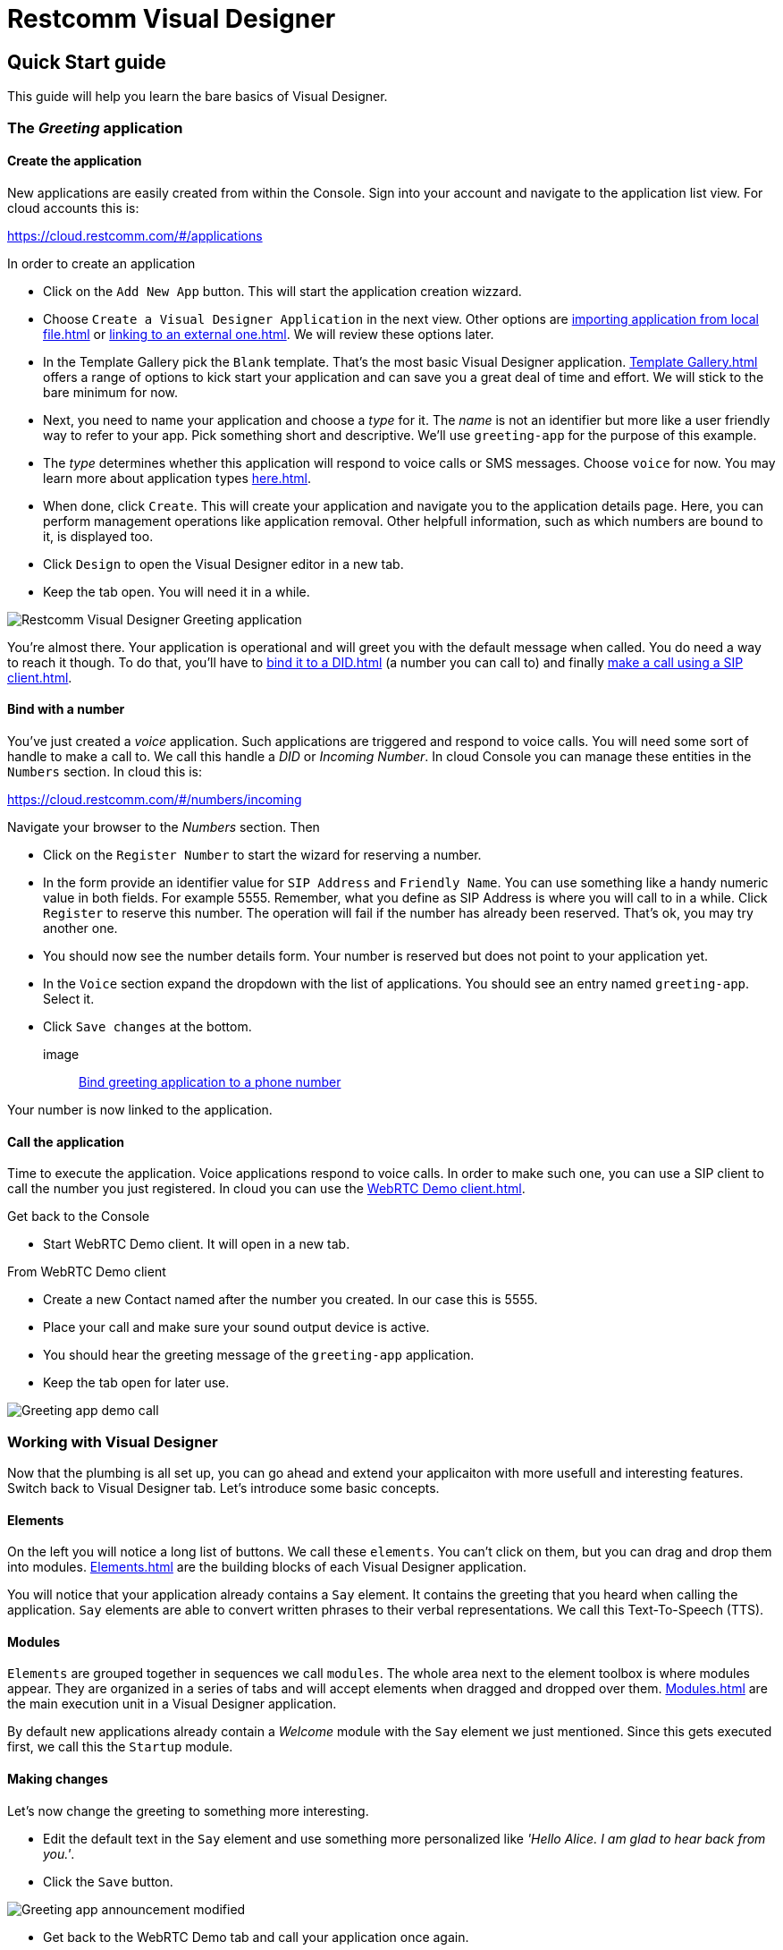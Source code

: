 = Restcomm Visual Designer

== Quick Start guide

This guide will help you learn the bare basics of Visual Designer.

=== The _Greeting_ application

==== Create the application

New applications are easily created from within the Console. Sign into your account and navigate to the
application list view. For cloud accounts this is:

https://cloud.restcomm.com/#/applications

In order to create an application

* Click on the `Add New App` button. This will start the application creation wizzard.
* Choose `Create a Visual Designer Application` in the next view.
Other options are <<importing application from local file#>> or <<linking to an external one#>>.
We will review these options later.
* In the Template Gallery pick the `Blank` template. That's the most basic Visual Designer application.
<<Template Gallery#>> offers a range of options to kick start your application and can save you a great deal of time
and effort. We will stick to the bare minimum for now.
* Next, you need to name your application and choose a _type_ for it. The _name_ is not an
identifier but more like a user friendly way to refer to your app. Pick something short and descriptive.
We'll use `greeting-app` for the purpose of this example.
* The _type_ determines whether this application will respond to voice calls or SMS messages.
Choose `voice` for now. You may learn more about application types <<here#>>.
* When done, click `Create`. This will create your application and navigate you to the
application details page. Here, you can perform management operations like
application removal. Other helpfull information, such as which numbers are bound to it, is displayed too.
* Click `Design` to open the Visual Designer editor in a new tab.
* Keep the tab open. You will need it in a while.

image::https://www.restcomm.com/wp-content/uploads/2018/07/Screenshot-from-2018-07-02-16-39-23.png[Restcomm Visual Designer Greeting application]

You're almost there. Your application is operational and will greet you with the default message when called.
You do need a way to reach it though. To do that, you'll have to
<<bind it to a DID#>> (a number you can call to) and finally <<make a call using a SIP client#>>.


==== Bind with a number

You've just created a _voice_ application. Such applications are triggered
and respond to voice calls. You will need some sort of handle to make a call to. We call this handle a _DID_ or _Incoming Number_.
In cloud Console you can manage these entities in the `Numbers` section. In cloud this is:

https://cloud.restcomm.com/#/numbers/incoming

Navigate  your browser to the _Numbers_ section. Then

* Click on the `Register Number` to start the wizard for reserving a number.
* In the form provide an identifier value for `SIP Address` and `Friendly Name`. You can use something like
a handy numeric value in both fields. For example 5555. Remember, what you define as SIP Address is where you will
call to in a while. Click `Register` to reserve this number. The operation will fail if the number has
already been reserved. That's ok, you may try another one.
* You should now see the number details form. Your number is reserved but does not point
 to your application yet.
* In the `Voice` section expand the dropdown with the list of applications. You should
see an entry named `greeting-app`. Select it.
* Click `Save changes` at the bottom.

image::
https://www.restcomm.com/wp-content/uploads/2018/07/Screenshot-from-2018-07-02-16-42-35.png[Bind greeting application to a phone number]

Your number is now linked to the application.

==== Call the application

Time to execute the application. Voice applications respond to voice calls. In order to make such
one, you can use a SIP client to call the number you just registered. In cloud you can use the <<WebRTC Demo client#>>.

Get back to the Console

* Start WebRTC Demo client. It will open in a new tab.

From WebRTC Demo client

* Create a new Contact named after the number you created. In our case this is 5555.
* Place your call and make sure your sound output device is active.
* You should hear the greeting message of the `greeting-app` application.
* Keep the tab open for later use.

image::https://www.restcomm.com/wp-content/uploads/2018/07/Screenshot-from-2018-07-02-16-55-39.png[Greeting app demo call]

=== Working with Visual Designer

Now that the plumbing is all set up, you can go ahead and extend  your applicaiton
 with more usefull and interesting features. Switch back to Visual Designer tab. Let's introduce some basic concepts.

==== Elements

On the left you will notice a long list of buttons. We call these `elements`. You can't click on them, but
you can drag and drop them into modules. <<Elements#>> are the building blocks of each Visual Designer application.

You will notice that your application already contains a `Say` element. It contains the greeting that
you heard when calling the application. `Say` elements are able to convert written phrases to their
verbal representations. We call this Text-To-Speech (TTS).

==== Modules

`Elements` are grouped together in sequences we call `modules`. The whole area next to the
element toolbox is where modules appear. They are organized in a series of tabs and will accept
elements when dragged  and dropped over them. <<Modules#>> are the main execution unit in a Visual Designer application.

By default new applications already contain a _Welcome_ module with the `Say` element we just
mentioned. Since this gets executed first, we call this the `Startup` module.

==== Making changes

Let's now change the greeting to something more interesting.

* Edit the default text in the `Say` element and use something more personalized like _'Hello Alice. I am glad to hear back from you.'_.
* Click the `Save` button.

image::https://www.restcomm.com/wp-content/uploads/2018/07/Screenshot-from-2018-07-02-16-49-11.png[Greeting app announcement modified]

* Get back to the WebRTC Demo tab and call your application once again.
* You should hear the updated greeting.

image::https://www.restcomm.com/wp-content/uploads/2018/07/Screenshot-from-2018-07-02-16-55-39.png[Greeting demo app call]

===== Validation errors

You will need to _Save_ your changes so that they are effective. In case you get a validation
error, your changes won't be applied to the actual running application. They will be persisted though so
that you don't loose your work.

==== Workflow

Once you're done, it's good practice to close the editor tab. Think of Visual Designer
as an editor like the one you edit images in. You get a new window for each new image you edit
and you're allowed to switch between them. When done, you just close what you don't need any more.
This is not required but will result in a cleaner and faster workflow.


<<index.adoc#,Back to Visual Designer documentation home>>







